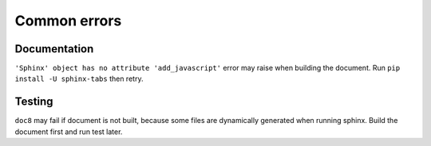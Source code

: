 Common errors
=============

Documentation
-------------

``'Sphinx' object has no attribute 'add_javascript'`` error may raise
when building the document. Run ``pip install -U sphinx-tabs`` then retry.

.. notes::

    This error is caused by document packages depending on incompatible
    versions of ``docutils``. Future update can resolve this issue.

Testing
-------

``doc8`` may fail if document is not built, because some files are dynamically
generated when running sphinx. Build the document first and run test later.
